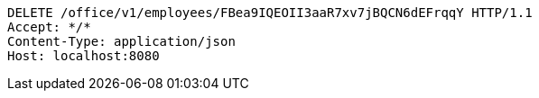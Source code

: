[source,http,options="nowrap"]
----
DELETE /office/v1/employees/FBea9IQEOII3aaR7xv7jBQCN6dEFrqqY HTTP/1.1
Accept: */*
Content-Type: application/json
Host: localhost:8080

----